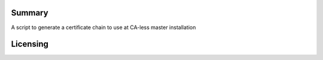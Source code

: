 Summary
-------

A script to generate a certificate chain to use at CA-less master
installation

Licensing
---------
